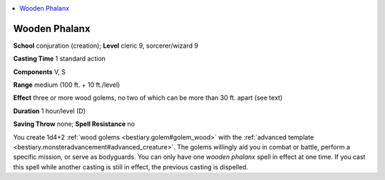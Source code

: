 
.. _`ultimatemagic.spells.woodenphalanx`:

.. contents:: \ 

.. _`ultimatemagic.spells.woodenphalanx#wooden_phalanx`:

Wooden Phalanx
===============

\ **School**\  conjuration (creation); \ **Level**\  cleric 9, sorcerer/wizard 9

\ **Casting Time**\  1 standard action

\ **Components**\  V, S

\ **Range**\  medium (100 ft. + 10 ft./level)

\ **Effect**\  three or more wood golems, no two of which can be more than 30 ft. apart (see text)

\ **Duration**\  1 hour/level (D)

\ **Saving Throw**\  none; \ **Spell Resistance**\  no

You create 1d4+2 :ref:`wood golems <bestiary.golem#golem_wood>`\  with the :ref:`advanced template <bestiary.monsteradvancement#advanced_creature>`\ . The golems willingly aid you in combat or battle, perform a specific mission, or serve as bodyguards. You can only have one \ *wooden phalanx*\  spell in effect at one time. If you cast this spell while another casting is still in effect, the previous casting is dispelled.

